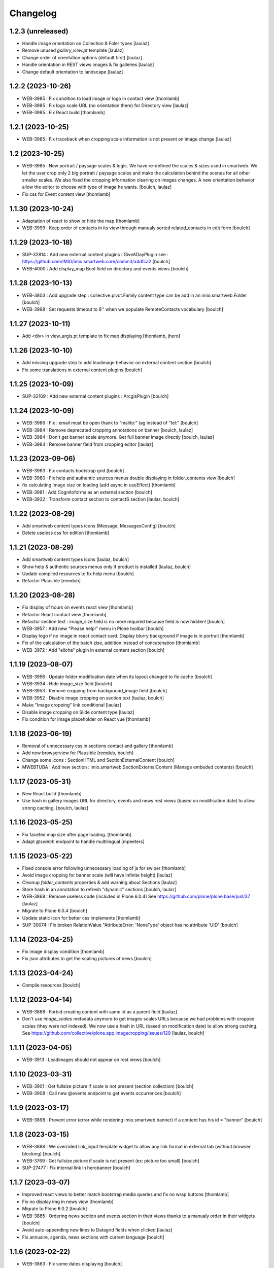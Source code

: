 Changelog
=========


1.2.3 (unreleased)
------------------

- Handle image orientation on Collection & Foler types
  [laulaz]

- Remove unused `gallery_view.pt` template
  [laulaz]

- Change order of orientation options (default first)
  [laulaz]

- Handle orientation in REST views images & fix galleries
  [laulaz]

- Change default orientation to landscape
  [laulaz]


1.2.2 (2023-10-26)
------------------

- WEB-3985 : Fix condition to load image or logo in contact view
  [thomlamb]

- WEB-3985 : Fix logo scale URL (no orientation there) for Directory view
  [laulaz]

- WEB-3985 : Fix React build
  [thomlamb]


1.2.1 (2023-10-25)
------------------

- WEB-3985 : Fix traceback when cropping scale information is not present on image change
  [laulaz]


1.2 (2023-10-25)
----------------

- WEB-3985 : New portrait / paysage scales & logic.
  We have re-defined the scales & sizes used in smartweb.
  We let the user crop only 2 big portrait / paysage scales and make the calculation behind the scenes for all
  other smaller scales.
  We also fixed the cropping information clearing on images changes.
  A new orientation behavior allow the editor to choose with type of image he wants.
  [boulch, laulaz]

- Fix css for Event content view
  [thomlamb]


1.1.30 (2023-10-24)
-------------------

- Adaptation of react to show or hide the map
  [thomlamb]

- WEB-3999 : Keep order of contacts in its view through manualy sorted related_contacts in edit form
  [boulch]


1.1.29 (2023-10-18)
-------------------

- SUP-32814 : Add new external content plugins : GiveADayPlugin
  see : https://github.com/IMIO/imio.smartweb.core/commit/a4dfca2
  [boulch]

- WEB-4000 : Add display_map Bool field on directory and events views
  [boulch]


1.1.28 (2023-10-13)
-------------------

- WEB-3803 : Add upgrade step : collective.pivot.Family content type can be add in an imio.smartweb.Folder
  [boulch]

- WEB-3998 : Set requests timeout to 8'' when we populate RemoteContacts vocabulary
  [boulch]


1.1.27 (2023-10-11)
-------------------

- Add <div> in view_argis.pt template to fix map displaying
  [thomlamb, jhero]


1.1.26 (2023-10-10)
-------------------

- Add missing upgrade step to add leadimage behavior on external content section
  [boulch]

- Fix some translations in external content plugins
  [boulch]


1.1.25 (2023-10-09)
-------------------

- SUP-32169 : Add new external content plugins : ArcgisPlugin
  [boulch]


1.1.24 (2023-10-09)
-------------------

- WEB-3986 : Fix : email must be open thank to "mailto:" tag instead of "tel:"
  [boulch]

- WEB-3984 : Remove deprecated cropping annotations on banner
  [boulch, laulaz]

- WEB-3984 : Don't get banner scale anymore. Get full banner image directly
  [boulch, laulaz]

- WEB-3984 : Remove banner field from cropping editor
  [laulaz]


1.1.23 (2023-09-06)
-------------------

- WEB-3983 : Fix contacts bootstrap grid
  [boulch]

- WEB-3980 : Fix help and authentic sources menus double displaying in folder_contents view
  [boulch]

- fix calculating image size on loading (add async in useEffect)
  [thomlamb]

- WEB-3981 : Add Cognitoforms as an external section
  [boulch]

- WEB-3932 : Transform contact section to contactS section
  [laulaz, boulch]


1.1.22 (2023-08-29)
-------------------

- Add smartweb content types icons (Message, MessagesConfig)
  [boulch]

- Delete useless css for edition
  [thomlamb]


1.1.21 (2023-08-29)
-------------------

- Add smartweb content types icons
  [laulaz, boulch]

- Show help & authentic sources menus only if product is installed
  [laulaz, boulch]

- Update compiled resources to fix help menu
  [boulch]

- Refactor Plausible
  [remdub]


1.1.20 (2023-08-28)
-------------------

- Fix display of hours on events react view
  [thomlamb]

- Refactor React contact view
  [thomlamb]

- Refactor section text : image_size field is no more required because field is now hidden!
  [boulch]

- WEB-3957 : Add new "Please help!" menu in Plone toolbar
  [boulch]

- Display logo if no image in react contact card.
  Display blurry background if image is in portrait
  [thomlamb]

- Fix of the calculation of the batch zise, ​​addition instead of concatenation
  [thomlamb]

- WEB-3972 : Add "elloha" plugin in external content section
  [boulch]


1.1.19 (2023-08-07)
-------------------

- WEB-3956 : Update folder modification date when its layout changed to fix cache
  [boulch]

- WEB-3934 : Hide image_size field
  [boulch]

- WEB-3953 : Remove cropping from background_image field
  [boulch]

- WEB-3952 : Disable image cropping on section text
  [laulaz, boulch]

- Make "Image cropping" link conditional
  [laulaz]

- Disable image cropping on Slide content type
  [laulaz]

- Fix condition for image placeholder on React vue
  [thomlamb]


1.1.18 (2023-06-19)
-------------------

- Removal of unnecessary css in sections contact and gallery
  [thomlamb]

- Add new browserview for Plausible
  [remdub, boulch]

- Change some icons : SectionHTML and SectionExternalContent
  [boulch]

- MWEBTUBA : Add new section : imio.smartweb.SectionExternalContent (Manage embeded contents)
  [boulch]


1.1.17 (2023-05-31)
-------------------

- New React build
  [thomlamb]

- Use hash in gallery images URL for directory, events and news rest views
  (based on modification date) to allow strong caching.
  [boulch, laulaz]


1.1.16 (2023-05-25)
-------------------

- Fix faceted map size after page loading.
  [thomlamb]

- Adapt `@search` endpoint to handle multilingual
  [mpeeters]


1.1.15 (2023-05-22)
-------------------

- Fixed console error following unnecessary loading of js for swiper
  [thomlamb]

- Avoid image cropping for banner scale (will have infinite height)
  [laulaz]

- Cleanup `folder_contents` properties & add warning about Sections
  [laulaz]

- Store hash in an annotation to refresh "dynamic" sections
  [boulch, laulaz]

- WEB-3868 : Remove useless code (included in Plone 6.0.4)
  See https://github.com/plone/plone.base/pull/37
  [laulaz]

- Migrate to Plone 6.0.4
  [boulch]

- Update static icon for better css implements
  [thomlamb]

- SUP-30074 : Fix broken RelationValue "AttributeError: 'NoneType' object has no attribute 'UID'
  [boulch]


1.1.14 (2023-04-25)
-------------------

- Fix image display condition
  [thomlamb]

- Fix json attributes to get the scaling pictures of news
  [boulch]


1.1.13 (2023-04-24)
-------------------

- Compile resources
  [boulch]


1.1.12 (2023-04-14)
-------------------

- WEB-3868 : Forbid creating content with same id as a parent field
  [laulaz]

- Don't use `image_scales` metadata anymore to get images scales URLs because we
  had problems with cropped scales (they were not indexed).
  We now use a hash in URL (based on modification date) to allow strong caching.
  See https://github.com/collective/plone.app.imagecropping/issues/129
  [laulaz, boulch]


1.1.11 (2023-04-05)
-------------------

- WEB-3913 : Leadimages should not appear on rest views
  [boulch]


1.1.10 (2023-03-31)
-------------------

- WEB-3901 : Get fullsize picture if scale is not present (section collection)
  [boulch]

- WEB-3908 : Call new @events endpoint to get events occurrences
  [boulch]


1.1.9 (2023-03-17)
------------------

- WEB-3898 : Prevent error (error while rendering imio.smartweb.banner) if a content has his id = "banner"
  [boulch]


1.1.8 (2023-03-15)
------------------

- WEB-3888 : We overrided link_input template widget to allow any link format in external tab (without browser blocking)
  [boulch]

- WEB-3769 : Get fullsize picture if scale is not present (ex: picture too small)
  [boulch]

- SUP-27477 : Fix internal link in herobanner
  [boulch]


1.1.7 (2023-03-07)
------------------

- Improved react views to better match bootstrap media queries and fix no wrap buttons
  [thomlamb]

- Fix no display img in news view
  [thomlamb]

- Migrate to Plone 6.0.2
  [boulch]

- WEB-3865 : Ordering news section and events section in their views thanks to a manualy order in their widgets
  [boulch]

- Avoid auto-appending new lines to Datagrid fields when clicked
  [laulaz]

- Fix annuaire, agenda, news sections with current language
  [boulch]


1.1.6 (2023-02-22)
------------------

- WEB-3863 : Fix some dates displaying
  [boulch]

- WEB-3858 : Fix displaying of authentic sources menu
  [boulch]


1.1.5 (2023-02-20)
------------------

- Delete lorem in React vue
  [thomlamb]

- Fixed accessibility nav attribute
  [thomlamb]

- Fixed faceted map
  [boulch]

- WEB-3837 : Can define specific news to get (instead of all news from news folders)
  [boulch]

- Adding display block on active dropdown
  [thomlamb]

- Fix traduction ID for React
  [thomlamb]


1.1.4 (2023-01-31)
------------------

- Fix loader on React vue + add visual loader
  [thomlamb]


1.1.3 (2023-01-30)
------------------

- WEB-3819 : Update permission : local manager can manage their subsites
  [boulch]


1.1.2 (2023-01-27)
------------------

- Adding react-translated and translate static React txt
  [thomlamb]

- Fix "zope.schema._bootstrapinterfaces.ConstraintNotSatisfied" in smartweb settings
  [boulch]

- Add new content type : imio.smartweb.CirkwiView
  [boulch, laulaz]

- Add authentic sources menu in toolbar
  [boulch, laulaz]

- WEB-3755 : Adapt empty (without section) procedure message
  [boulch, laulaz]

- Bring current-language attribute in rest views templates (useful for translations in JS)
  [boulch]

- Handle search result types depending on available authentic sources for site
  [Julien]

- Replacement of hard coded urls for images
  [thomlamb]


1.1.1 (2023-01-12)
------------------

- Use generated image scale urls to increase image caching
  [boulch, laulaz]

- Forbid minisite to be copied / moved inside another minisite
  [laulaz]

- Allow querying contact category with React filter (A) while also querying
  multiple categories defined in directory REST endpoint (B, C): A and (B or C)
  [laulaz]

- Enable autopublishing behavior on all types
  [laulaz]

- Handle events occurences in REST endpoint
  [laulaz]

- Multilingual: handle language in requests for REST views, handle LRF navigation
  roots (minisites, footers, default pages, vocabularies), fix language selector
  viewlet
  [laulaz]

- Add upgrade step to change content types icons
  [laulaz]

- Fix JS / CSS bundles names (restore old names : '-' instead of '.' separator)
  [laulaz]


1.1 (2022-12-23)
----------------

- Update to Plone 6.0.0 final
  [boulch]

- WEB-3795 : Add Proactive trigger code to chatbot.
  [remdub]


1.0.27 (2022-11-23)
-------------------

- Add check for multiple categories directory views
  This is used to decide if the field will be changed to single category
  [laulaz]


1.0.26 (2022-11-22)
-------------------

- WEB-3729 : Add site admin permission on action for managing taxonomies on specific contents
  [boulch]

- WEB-3777: Make nb_results field work on React views (as batch size)
  [laulaz, thomlamb]


1.0.25 (2022-10-28)
-------------------

- WEB-3771 : Harmonize procedure button label
  [boulch]

- WEB-3777 : Fix DirectoryEndpoint filter by category
  [boulch, laulaz]

- WEB-3759 : Add portrait class even if there is no lead image to set placeholder with a good size
  [boulch]


1.0.24 (2022-10-20)
-------------------

- Fix problem with images url in logo
  [boulch]


1.0.23 (2022-10-20)
-------------------

- Fix problem with images urls in collections
  [boulch]


1.0.22 (2022-10-18)
-------------------

- Fix problem with images urls in faceted navigation
  [laulaz]

- WEB-3766 : Ensure displaying pages / footers even if sections in error (+ display section in error)
  [boulch, laulaz]

- WEB-3764 : Fix : We Ensure we always compare Decimal
  [boulch]


1.0.21 (2022-10-07)
-------------------

- Waiting for authentics sources Plone6betaX to get automaticaly images scale hash on objects
  [boulch]


1.0.20 (2022-10-05)
-------------------

- Fix React-moment: replace 'day' by 'minute' in sratOf fuction to fix bad hours display in news view
  [thomlamb]

- Add fullobjects=1 to get inner events and inner directory contents
  [boulch]

- Adding section files download and gallery in react content view
  [thomlamb]

- Update svg plone-icon for better compatibility with color css
  [thomlamb]

- Use unique scale path (with hash) for better cache management
  [boulch, laz]


- Memoize EventsTypesVocabulary because that almost never change !
  [boulch]

- WEB-3684 : Add fullobjects=1 to get inner news contents
  [boulch]
- Use custom spotlight to avoid bad gallery refresh
  [boulch]

- Migrate to Plone 6.0.0b1 : ensure all needed attributes are allowed (otherwise
  action expressions doesn't work anymore), consider new SVG / icons logic in
  tests, use new simplified resources registry
  [laulaz, boulch]


1.0.19 (2022-09-08)
-------------------

- WEB-3750 : Fix topics, categories and facilities items in selectboxes view when there is no preset selected categories
  [boulch]


1.0.18 (2022-09-06)
-------------------

- Fix css to display none accueil item in nav
  [thomlamb]


1.0.17 (2022-09-01)
-------------------

- WEB-3741 : Fix items in selectbox contact categories in rest view @search-filters endpoint ("match" with items in edit selectbox)
  Fix contacts results depends of selected category in rest view (@search endpoint)
  [boulch]

- WEB-3732 : Add smartweb settings to customize sendinblue subscribing button (text and position)
  [boulch]

- Fix bad position for swipper-button in herobanner
  [thomlamb]

- Ensure navigation elements don't use an already reserved/existing css Class
  [boulch]

- WEB-3730 : By default, Plone open external (Section text / Tiny) links in new tab
  [boulch]


1.0.16 (2022-08-02)
-------------------

- Fix rich description display on contact section
  [laulaz]


1.0.15 (2022-07-25)
-------------------

- WEB-3687: Add botpress viewlet in footer
  [remdub]

- Change class and css to make herobanner slider work
  [thomlamb]


1.0.14 (2022-07-14)
-------------------

- Avoid error on broken objects (reindex_all_pages upgrade step)
  [laulaz]


1.0.13 (2022-07-14)
-------------------

- Adding button for add news,events,contacts
  [thomlamb]

- Avoid traceback if a selection item relation is broken
  [laulaz]

- Use rich description on contact sections
  [laulaz]

- [WEB-3674]Fix itinerary links
  [remdub]

- [WEB-3661]Set b_size to 100 on search results
  [remdub]

- Add collective.faceted.map with custom template & markers popups
  [boulch, laulaz]

- Allow pages to be geolocalized (latitude/longitude indexes) via their first map section
  [laulaz]

- Use new registry settings to store URL of news/events/contact proposal form
  [laulaz]


1.0.12 (2022-06-07)
-------------------

- Adapt code to ease development with local sources
  [mpeeters]
- [WEB-3663] Fix contact schedule. Use Decimal instead of float. ( float("8.30") = 8.3.  8h03 != 8h30 )
  [boulch]

- Update static css for edit view
  [thomlamb]

- Fix NaN value for batchsize in swiper
  [thomlamb]

- Ban required URL when Footer or HeroBanner modified
  [boulch, laulaz]

- Omit some fields in slide section layout fieldset
  [boulch]


1.0.11 (2022-05-17)
-------------------

- Update display for date in news view
  [thomlamb]

- Add video,social,web url for news view
  [thomlamb]

- Update regex for routing items
  [thomlamb]

- Add carousel and gallery in contact view
  [boulch]

- Fix batch size (40) for pages pagination
  [laulaz]

- Add new content type : imio.smartweb.SectionPostit
  [boulch, laulaz]


1.0.10 (2022-05-10)
-------------------

- Add description for directory items
  [thomlamb]

- Fix css for react items
  [thomlamb]

- Adaptation of the jsx to be able to render the markdown to html
  [thomlamb]

- Adapt `@search` endpoint to exclude expired elements and events in the past
  [mpeeters]

- Remove forced placeholder for image in react pages
  [thomlamb]


1.0.9 (2022-05-02)
------------------

- Remove duplicate / useless new icons & change default workinfos icon
  [laulaz]


1.0.8 (2022-05-02)
------------------

- Add new icons
  [boulch]

- Fix section edition display for herobanner / content-core / footer
  [laulaz]

- HeroBanner can't be a folder default view
  [boulch]


1.0.7 (2022-04-25)
------------------

- Improve slide view html
  [thomlamb]

- Clean core css
  [thomlamb]

- Fix herobanner when there is a default (portal)page on site root or on partner sites
  [boulch, laulaz]

- Hide unwanted upgrades from site-creation and quickinstaller
  [boulch]

- Move local manager role and sharing permissions to imio.smartweb.common
  Use new common.interfaces.ILocalManagerAware to mark a locally manageable content
  [boulch]

- Add hero banner feature
  [boulch]


1.0.6 (2022-03-29)
------------------

- Fix: Change Leaflet Tilelayer map for fix bad attribution url
  [thomlamb]


1.0.5 (2022-03-28)
------------------

- Add local permissions and a "Local Manager" role.
  Permissions : imio.smartweb.core.CanEditMinisiteLogo, imio.smartweb.core.CanManageSectionHTML
  [boulch]

- Updated queries for search to only run with specific filters
  [thomlamb]

- Handle inline SVG images for portal logo and minisite logo
  [laulaz]

- Add show_items_lead_image attributes on files section.
  Add no-image css class in table template when there is no image to display
  [boulch]

- Add sections to procedure content type to be similar as page content type
  [boulch]

- Add a portrait mode on section contact leadimage
  [boulch]

- Exclude parents (folders) messages to traverse into partners sites
  [boulch]

- Exclude Footers from parent listings by default
  [laulaz]


1.0.4 (2022-03-16)
------------------

- Improve leaflet css
  [thomlamb]

- Change leaflet tilelayer style
  [thomlamb]


1.0.3 (2022-03-09)
------------------

- Change leaflet style
  [thomlamb]

- Adding info popup on leaflet marker
  [thomlamb]

- Add correct href on search link for tab navigation
  [thomlamb]


1.0.2 (2022-03-08)
------------------

- Add missing init file for faceted widgets
  [laulaz]


1.0.1 (2022-02-25)
------------------

- Removal of the pointer if it is located at Imio (event and library view)
  [thomlamb]

- Added times and fixed date display for event views
  [thomlamb]

- Override eea.facetednavigation select widget template.
  Display label as first value in select fields
  [boulch]

- Add placeholder to faceted text search (xml) + upgrade step
  [boulch]

- Fix : Add a missing tal instruction
  [boulch]

- Use new icons radio widget to select SVG icon for links
  [laulaz]

- Avoid problems with minisite & subsite simultaneous activation (for example,
  through a cached action)
  [laulaz]


1.0 (2022-02-22)
----------------

- Add description in sendinblue section
  [boulch]

- Add conditions on faceted and folder view (with images).
  When we select one of this view and if a content hasn't image we display a no-image class
  [boulch]

- Fix css for news items
  [thomlamb]

- Change event contact icon
  [thomlamb]

- Override social tags generation to get scaled images instead of full size.
  We didn't override syndication to avoid any side effects in RSS / Atom
  [laulaz]


1.0a43 (2022-02-21)
-------------------

- Limitate usage of site search settings to current website search
  [mpeeters]


1.0a42 (2022-02-21)
-------------------

- Fix RelatedItems fields browser in minisite
  [boulch, laulaz]

- Fix bad html link for news items
  [thomlamb]

- Fix removed section subscriber. if we removed a folder, pages with sections stayed in catalog
  [boulch]


1.0a41 (2022-02-16)
-------------------

- Fix loadmore react views
  [thomlamb]

- Update Axios module to 26.0
  [thomlamb]

- Add AbortController to prevent unnecessary requests
  [thomlamb]

- Use `use_site_search_settings` parameters by default to inherit query parameters from site search settings
  for `@search` endpoint
  [mpeeters]


1.0a40 (2022-02-14)
-------------------

- Fix bug with react import img
  [thomlamb]


1.0a39 (2022-02-14)
-------------------

- Fix missing value for placeholder
  [thomlamb]


1.0a38 (2022-02-14)
-------------------

- Fix condition to display search items img
  [thomlamb]


1.0a37 (2022-02-14)
-------------------

- Fix problem with react event map
  [thomlamb]

- Add background image for result search items
  [thomlamb]

- Refactor all js indent
  [thomlamb]

- Add placeholder class on contact logo & leadimage when they are empty
  [laulaz]

- Change/fix max number (30) of possible sections in pages before paging
  [boulch]

- Add new div with a nb-items-batch-[N] class
  to ease stylizing multi items templates (table, carousel)
  [boulch]

- Fix bad css value
  [thomlamb]


1.0a36 (2022-02-11)
-------------------

- Update e-guichet icon file & add new shopping icon
  [laulaz]

- Change default value for batch size in files section
  [laulaz]

- Improve css
  [thomlamb]

- Avoid fetching contact from authentic source multiple times on the same view
  [laulaz]


1.0a35 (2022-02-10)
-------------------

- Use css class & background style also on footers sections
  [laulaz]

- Correction of spelling mistakes
  [thomlamb]

- Get events with new event_dates index
  [laulaz]

- Change footer markup to have only one row
  [laulaz]

- Add new e-guichet icon
  [laulaz]

- Remove GDPR link from footer (it is already in colophon)
  [laulaz]

- Restore removed class to help styling carousel by batch size
  [laulaz]


1.0a34 (2022-02-09)
-------------------

- Fix missing permissions to add footer
  [laulaz]

- Fix default item view for a collection when anonymous
  [laulaz]

- Fix double escaped navigation items in quick accesses
  See https://github.com/plone/plone.app.layout/issues/280
  [laulaz]


1.0a33 (2022-02-08)
-------------------

- Fix search axios to not fetch with no filter set
  [thomlamb]


1.0a32 (2022-02-08)
-------------------

- Change Youtube & Parking base icons, and add Twitter
  [laulaz]

- Add id on sections containers to ease styling
  [laulaz]

- Be sure to reindex the container (& change modification date for cachinig) when
  a page has been modified
  [laulaz]

- Reorder SectionContact template + modify some translations
  [boulch]

- Fix generated url for search results
  [thomlamb]

- Unauthorize to add imio.smartweb.SectionSendinblue on a Page but authorize it on PortalPage.
  [boulch]

- Include source item url for `@search` service results
  [mpeeters]

- Enforce using SolR for `@search` service
  [mpeeters]

- Fix translation domain for event macro
  [laulaz]


1.0a31 (2022-02-04)
-------------------

- Disable sticky map on mobile
  [thomlamb]

- Refactor : Displaying dates from section event is now in a macro to have more html flexibility
  [boulch, laulaz]


1.0a30 (2022-02-03)
-------------------

- Allow to set instance behaviors on page or on procedure objects
  [boulch, laulaz]

- Improve react vue for mobile
  [thomlamb]

- Change static js and css for mobile responsive search
  [thomlamb]

- Simplifying faceted macros
  [boulch]


1.0a29 (2022-02-03)
-------------------

- Fix error in navigation when filtering on workflow state
  [laulaz]

- Adapt faceted macros to discern section video and other contents. Fix video redirect link thanks to css.
  [boulch]


1.0a28 (2022-02-01)
-------------------

- Fix navigation in subsites after navtree_depth property removal
  See https://github.com/plone/plone.app.layout/commit/7e2178d2ae11780d9211c71d8c97e4f81cd27620
  [laulaz]

- Update buildout to use Plone 6.0.0a3 packages versions
  [boulch]

- Allow collections as folders default view
  [laulaz]

- Add links on folder titles in navigation
  [laulaz]

- Fix double escaped navigation items
  See https://github.com/plone/plone.app.layout/issues/280
  [laulaz]


1.0a27 (2022-01-31)
-------------------

- Add upgrade step to check contact itinerary if address is in visible blocks
  [boulch]

- Contact itinerary go out of contact address. Itinerary is displaying thanks to a new visible_blocks option value
  [boulch]

- Improve and resolv bug in load more in react vue
  [thomlamb]

- Add new Sendinblue newsletter subscription section
  [laulaz]

- disabling filter resets on search load (important, to settle a conflict with other react views)
  [thomlamb]

- Precision so that the css of the search is unique to itself
  [thomlamb]


1.0a26 (2022-01-27)
-------------------

- Disable input search limit
  [thomlamb]

- Small correction of rendered data in views and scss
  [thomlamb]

- Fix local search when no text in input
  [thomlamb]


1.0a25 (2022-01-27)
-------------------

- Avoid page reload after gallery spolight close
  [laulaz]

- Fix default value for search filters
  [thomlamb]

- Fix open_in_new_tab option for BlockLinks
  [laulaz]

- Allow some python modules in restricted python (Usefull for collective.themefragments modules)
  [boulch]

- Add offcanvas bootstrap component in a viewlet and inherit from search browserview
  [boulch, thomlamb]

- Always keep (empty) placeholder div in carousel/table templates even if item
  has no image
  [laulaz]

- Fix traceback when section selection target has no description
  [laulaz]


1.0a24 (2022-01-26)
-------------------

- New react build
  [thomlamb]

- Adding loadmore for react vue
  [thomlamb]

- Improved query for search filters
  [thomlamb]

- Link changes for search results.
  [thomlamb]

- Update generated url for search items to match with react vue.
  [thomlamb]

- Fix street address formatting (number after street name)
  [laulaz]

- Add new css class in text section to stylize figure based on their size
  [boulch]

- Add @@is_eguichet_aware view to get e-guichet configuration/connexion status
  [boulch]


1.0a23 (2022-01-19)
-------------------

- Update buildout to use Plone 6.0.0a2 released version
  [laulaz]

- Avoid traceback when trying to display an empty schedule
  [laulaz]

- Add breadcrumb to some select box in smartweb settings.
  [boulch]


1.0a22 (2022-01-13)
-------------------

- Add dynamic style for leaflet. + general styles
  [thomlamb]


1.0a21 (2021-12-16)
-------------------

- Adding load more button for react list element
  [thomlamb]

- Improvement js of the Schedule popup
  [thomlamb]

- Change image size scales (that were too small)
  [laulaz]

- Add events dates in events section
  [laulaz]

- Make HTML section folderish (can contain Images and Files)
  [laulaz]

- Add description on HTML section
  [laulaz]

- Section contact : Share address into 3 parts (street, entity, country) and display these parts into span
  [boulch]

- Javascript refactoring
  [thomlamb]

- Distribution of css in the global file
  [thomlamb]

- Add global style for all component.
  [thomlamb]

- Add removeAccents js for string url
  [thomlamb]

- Add "with-background" css class on sections that have a background image
  [laulaz]

- Add items category in news / events section
  [laulaz]

- Add news items publication date in news section
  [laulaz]

- Add option to display items descriptions in news / events / selection sections
  [laulaz]


1.0a20 (2021-12-06)
-------------------

- Change markup and css classes for carousel / table templates
  [laulaz]

- Set SolR connections for external sources
  [mpeeters]

- Add routing for react search vue.
  [thomamb]


1.0a19 (2021-12-01)
-------------------

- Avoid an unwanted behavior with `path` index combined with SolR and virtual host
  [mpeeters]


1.0a18 (2021-12-01)
-------------------

- Avoid batching on vocabularies : contact categories and entity events
  [laulaz]

- Add plone.shortname behavior on all sections
  [laulaz]

- Restrict search inside minisites
  [laulaz]

- Fix footer viewlet markup to be included in Plone footer
  [laulaz]

- Add faceted layout class to body if a faceted layout is define.
  [boulch]


1.0a17 (2021-11-29)
-------------------

- Move background_style (img background) out of sections (section-container div) and
  put it in pages view (sortable-section div). This simplifying css styling.
  [boulch]

- Split section macros to "manage macros" to manage sections and "title macros" to print sections title + add default Plone "container" css class.
  [boulch]

- Change generated url for the news and event sections for compatibility with react router
  [thomamb]


1.0a16 (2021-11-26)
-------------------

- Add profile to handle bundles last_compilation dates
  [laulaz]

- Add new css styles
  [thomlamb]

- Udpate data for content items view
  [thomlamb]

- Refactor css className
  [thomlamb]

- Add moment js to parsed date
  [thomlamb]

- New build of react vue
  [thomlamb]

- Disallow hiding title on a collapsable section
  [laulaz]

- Fix bootstrap classes for table batches
  [laulaz]

- Can define specific events to get (instead of all events from an agenda)
  [boulch]

- Use Swiper instead of Bootstrap carousel
  [thomlamb, laulaz]


1.0a15 (2021-11-24)
-------------------

- Allow to override / limit icons TTW (portal_resources)
  [laulaz]

- React Routge improvement
  [thomlamb]

- Refactor css className
  [thomlamb]

- fix a problem or react call the endpoint several times
  [thomlamb]

- New react build
  [thomlamb]

- Allow from 1 to 8 links per batch in links section
  [laulaz]

- Add more icons and use English names and titles for icons
  [laulaz]

- Change HTML field help to describe how to use it
  [laulaz]

- Hide icons profile from installer
  [laulaz]

- Fix banner not displaying in minisites
  [laulaz]

- Remove "Hide/Display banner from this item" link on banner in Preview mode
  [laulaz]


1.0a14 (2021-11-22)
-------------------

- Force endpoints returning values as JSON
  [laulaz]

- Update news root and refactor code
  [thomlamb]

- prettify code and delete useless state
  [thomlamb]

- Add responsible 16:9 ratio on embed videos
  [laulaz]

- Add collapsable option for sections (click on section title opens section body)
  [laulaz]

- Add SVG icon option for block links, with icon resolver and basic icons set
  [laulaz]

- Cleanup useless code
  [laulaz]


1.0a13 (2021-11-17)
-------------------

- Change url for fetch search filters data.
  [thomlamb]


1.0a12 (2021-11-16)
-------------------

- Add blocks / list faceted layouts and (automatic) criteria configuration for
  collections
  [laulaz]

- Add new fields on rest views (event types, contact categories) to filter
  results and adapt endpoints
  [boulch]

- Refactor folder views html code to simplify it & make it more efficient (no
  more waking up of objects)
  [laulaz]

- Remove e_guichet action (replaced by generic account action) and add css class
  on all header actions
  [laulaz]

- Add text on search link for acessibility
  [laulaz]

- Adapt `@search` endpoint to be context based for SolR searches
  [mpeeters]

- Change max results logic for a number of batches (collection / events / news)
  [laulaz]

- Add React search view
  [thomlamb]

- Fix SearchableText indexing for links / video sections (new) descriptions
  [laulaz]

- Define cropping scales for all contents / fields
  [laulaz]

- Add/fix bootstrap classes on table / carousel views for batches
  [laulaz]

- Change image scales for listing (liste) / blocks (vignette) view and table
  view (liste / vignette), depending on batch size
  [laulaz]

- Change image scale (affiche) for sections background images
  [laulaz]

- Use background images (instead of `<img>`) in table template
  [laulaz]

- Add (rich) description on Video section
  [laulaz]

- Change some fields titles
  [laulaz]

- Fix @@search view (use ours instead of collective.solr)
  [laulaz]


1.0a11 (2021-11-05)
-------------------

- Adapt SolR search to reflect removal of `selected_entity` on `DirectoryView` content type
  [mpeeters]

- Implement cross core SolR search
  [mpeeters]

- Add category_and_topics index, vocabulary and configuration related code
  [jimbiscuit, mpeeters]

- CSS fixes / improvements
  [thomlamb]

- Code refactoring
  [laulaz]

- Add React views and machinery
  [thomlamb, duchenean]

- Add cropping support and define cropping scales per content / field
  [laulaz]

- Change viewlets structure
  [laulaz]

- Compute custom body class (minisite / subsite / banner)
  [laulaz]

- Improve all sections / fields / forms / views / templates markup / a11y
  [boulch, laulaz]

- Add locking support for sections
  [laulaz]

- Add collective.anysurfer dependency
  [boulch]

- Change navigation markup (quickaccess, close / prev buttons, etc)
  [laulaz]

- Add new types : EventsView, NewsView, DirectoryView, SectionHTML, SectionMap,
  PortalPage, SectionNews, SectionEvents, SectionCollection, SectionSelection
  [boulch, laulaz]

- Fix schedule display in Contact section (days delta, format & translations)
  [laulaz]

- Put subsite logo & navigation viewlets in a new viewlet manager (to have custom
  html around them). Previous viewlets are also kept separate (& hidden), in
  case we need to split them.
  [laulaz]

- Add itinerary link on contact section
  [laulaz]

- Add logo & lead image on contact section
  [laulaz]

- Change linked contact field description
  [laulaz]

- Cleanup old QuickAccess behavior
  [laulaz]


1.0a10 (2021-07-26)
-------------------

- Improve contacts search (sorted correctly & no batching anymore)
  [laulaz]


1.0a9 (2021-07-16)
------------------

- Update pages / procedures categories taxonomies
  [laulaz]

- Override basic widget template to move description up to input field (jbot)
  [boulch]

- Fix : dont display blocks title if display block is False.
  [boulch]

- Display subcontacts from imio.directory.Contact into section contact view.
  [boulch]

- Fix missing `Add new` menu on folderish sections
  [laulaz]


1.0a8 (2021-07-12)
------------------

- Display schedule in section contact
  [boulch]

- Fix subsite and minisite permissions
  [boulch]


1.0a7 (2021-07-07)
------------------

- Add imio.smartweb.common (imio.smartweb.topics behavior with topics vocabulary)
  [boulch]

- Add link to imio.gdpr legal text in Footer
  [boulch]

- Add custom permissions to manage Subsite and Minisite
  [boulch]

- Authorize adding `Message` (from collective.messagesviewlet) content types in imio.smartweb.Folder
  [boulch]


1.0a6 (2021-06-11)
------------------

- Override plone logo viewlet to display minisite logo
  [boulch]

- improve sections and pages indexing
  [laulaz]

- Add new section : imio.smartweb.SectionSelections
  [boulch]

- Add quick_access_items behavior on imio.smartweb.Folder
  [boulch]

- Change minisite properties & dependency with subsite
  [laulaz]

- Fix : Can not add minisite in another minisite
  [boulch]

- Add bold text in description
  [boulch]


1.0a5 (2021-06-03)
------------------

- Subsite logo is a link to subsite root
  [boulch]

- Enable minisite only on a container in PloneSite root
  [boulch]

- Can not enable subsite on minisite
  [boulch]

- Can not enable minisite on a subsite
  [boulch]

- Added style for correct background display
  [thomlamb]

- Add Minisites
  [boulch, laulaz]

- Hide Title for SectionText
  [boulch, laulaz]

- Remove workflows for SectionFooter and SectionContact
  [boulch, laulaz]

- Reorder SectionContact
  [boulch, laulaz]


1.0a4 (2021-05-26)
------------------

- Add can_toggle_title_visibility property on sections. Use it on Contact section.
  [boulch, laulaz]

- Add rich description on all content types
  [boulch]

- Add configurable url for connection to directory authentic source
  [boulch]

- Add contact section (with connection to directory authentic source)
  [boulch, laulaz]

- Views / templates code simplification
  [laulaz]

- Simplify taxonomies setup code & use taxonomy behavior directly
  [laulaz]

- Remove sections editing tools in footers
  [laulaz]

- Add preview action in Plone toolbar to hide editor actions in content
  [boulch]

- Move field category in categorization fieldset
  [boulch]

- Hide leadimage caption field everywhere (editform, addform)
  [boulch]


1.0a3 (2021-04-23)
------------------

- improved css for subsite navigation
  [thomlamb]

- Harmonize all sections templates. Rename some css class. Add new css class.
  [boulch, thomlamb]

- Add row class in page view template to be bootstrap aware.
  [boulch]

- Get sections bootstrap_css value in get_class pages view (instead of sections templates) to be bootstrap aware.
  [boulch]

- Compile resources
  [laulaz]


1.0a2 (2021-04-22)
------------------

- improved html semantics
  [thomlamb]

- WEBMIGP5-11: Add real values in page taxonomy
  [laulaz]

- Add category viewlet
  [laulaz]

- Add banner viewlet with local hide/show logic
  [boulch, laulaz]

- Change sections titles logic & add button to show / hide titles
  [laulaz]

- Add classes on add/edit forms legends when expanded / collapsed
  [laulaz]

- Add missing bootstrap class option (2/3)
  [laulaz]

- Restrict background image field to administrators
  [laulaz]

- Change folders display views order & default
  [laulaz]

- Allow (only) connected users to see default pages in breadcrumbs
  [laulaz]

- Migrate & improve buildout for Plone 6
  [boulch]

- Fix tests for Plone 6
  [boulch]

- Add basic bootstrap styles for Plone 6
  [thomlamb]

- Migrate default_page_warning template to Plone 6
  [laulaz]

- Add missing translation domain
  [laulaz]

- Add basic style for sortable hover
  This style has disappeared in Plone 6 (>< Plone 5)
  [laulaz]

- Fix add/edit forms no-tabbing feature for Plone 6
  [laulaz]


1.0a1 (2021-04-19)
------------------

- Initial release.
  [boulch]
